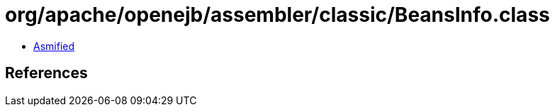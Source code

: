 = org/apache/openejb/assembler/classic/BeansInfo.class

 - link:BeansInfo-asmified.java[Asmified]

== References

